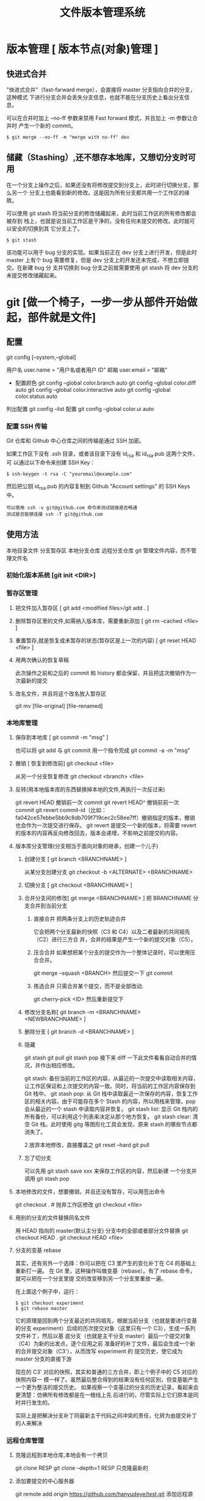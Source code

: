 #+TITLE: 文件版本管理系统
#+DESCRIPTION: 对于文件的改动，提供一个追踪文件历史信息的功能，还支持多用户改动，历史记录查询，改动说明。
* 版本管理 [ 版本节点(对象)管理 ]
** 快进式合并
   "快进式合并"（fast-farward merge），会直接将 master 分支指向合并的分支，这种模式
   下进行分支合并会丢失分支信息，也就不能在分支历史上看出分支信息。

   可以在合并时加上 --no-ff 参数来禁用 Fast forward 模式，并且加上 -m 参数让合并时
   产生一个新的 commit。
  
   #+begin_src shell
     $ git merge --no-ff -m "merge with no-ff" dev
   #+end_src
** 储藏（Stashing）,还不想存本地库，又想切分支时可用
   在一个分支上操作之后，如果还没有将修改提交到分支上，此时进行切换分支，那么另一个
   分支上也能看到新的修改。这是因为所有分支都共用一个工作区的缘故。

   可以使用 git stash 将当前分支的修改储藏起来，此时当前工作区的所有修改都会被存到
   栈上，也就是说当前工作区是干净的，没有任何未提交的修改。此时就可以安全的切换到其
   它分支上了。
#+begin_src shell
  $ git stash
#+end_src

该功能可以用于 bug 分支的实现。如果当前正在 dev 分支上进行开发，但是此时 master
上有个 bug 需要修复，但是 dev 分支上的开发还未完成，不想立即提交。在新建 bug 分
支并切换到 bug 分支之前就需要使用 git stash 将 dev 分支的未提交修改储藏起来。
* git [做一个椅子，一步一步从部件开始做起，部件就是文件]
** 配置
   git config [--system,--global]
   
   用户名 user.name = "用户名或者用户 ID"
   邮箱 user.email = "邮箱"
   
   - 配置颜色
      git config --global color.branch auto
      git config --global color.diff auto
      git config --global color.interactive auto
      git config --global color.status auto



   列出配置 git config --list
   配置 git config --global color.ui auto
   
*** 配置 SSH 传输
       Git 仓库和 Github 中心仓库之间的传输是通过 SSH 加密。

       如果工作区下没有 .ssh 目录，或者该目录下没有 id_rsa 和 id_rsa.pub 这两个文件，可
       以通过以下命令来创建 SSH Key：
       #+begin_src shell
         $ ssh-keygen -t rsa -C "youremail@example.com"
       #+end_src

       然后把公钥 id_rsa.pub 的内容复制到 Github "Account settings" 的 SSH Keys 中。
       : 可以使用 ssh -v git@github.com 命令来测试链接是否畅通
       : 测试是否能够连接 ssh -T git@github.com

** 使用方法
   本地目录文件  分支暂存区 本地分支仓库   远程分支仓库
   git 管理文件内容，而不管理文件名
   
*** 初始化版本系统 [git init <DIR>]
*** 暂存区管理
**** 把文件加入暂存区 [ git add <modified files>/git add . ]
**** 删除暂存区里的文件,如需纳入版本库，需要重新添加 [ git rm --cached <file> ]  
**** 重置暂存,就是恢复成未暂存的状态(暂存区是上一次的内容) [ git reset HEAD <file> ]
**** 用两次确认的恢复草稿
     此次操作之前和之后的 commit 和 history 都会保留，并且把这次撤销作为一次最新的提交
**** 改名文件，并且将这个改名放入暂存区
     git mv [file-original] [file-renamed]

*** 本地库管理
**** 保存到本地库 [ git commit -m "msg" ]
     也可以将 git add 与 git commit 用一个指令完成
     git commit -a -m "msg"
**** 撤销 [ 恢复到修改前] git checkout <file>
     从另一个分支恢复修改 git checkout <branch>  <file>
**** 反转(用本地版本库的东西替换掉本地的文件,再执行一次反过来)
     git revert HEAD                  撤销前一次 commit
     git revert HEAD^               撤销前前一次 commit
     git revert commit-id（比如：fa042ce57ebbe5bb9c8db709f719cec2c58ee7ff）撤销指定的版本，撤销也会作为一次提交进行保存。
     git revert 是提交一个新的版本，将需要 revert 的版本的内容再反向修改回去，版本会递增，不影响之前提交的内容。
**** 版本库分支管理(分支相当于面向对象的继承，创建一个儿子)
***** 创建分支 [ git branch <BRANCHNAME> ]
      从某分支创建分支 git checkout -b <ALTERNATE> <BRANCHNAME> 
***** 切换分支 [ git checkout <BRANCHNAME> ]
***** 合并分支间的修改[ git merge <BRANCHNAME> ] 把 BRANCHNAME 分支合并到当前分支
****** 直接合并 把两条分支上的历史轨迹合并 
       
     它会把两个分支最新的快照（C3 和 C4）以及二者最新的共同祖先（C2）进行三方合
     并，合并的结果是产生一个新的提交对象（C5）。
****** 压合合并 如果想把某个分支的提交作为一个整体记录时，可以使用压合合并。
       git merge --squash <BRANCH>
       然后提交一下  git commit 
****** 拣选合并 只需合并某个提交，而不是全部改动.
       git cherry-pick <ID>
       然后重新提交下
***** 修改分支名称[ git branch -m <BRANCHNAME> <NEWBRANCHNAME> ]
***** 删除分支 [ git branch -d <BRANCHNAME> ]
***** 隐藏
      git stash
      git pull
      git stash pop
      接下来 diff 一下此文件看看自动合并的情况，并作出相应修改。

      git stash: 备份当前的工作区的内容，从最近的一次提交中读取相关内容，让工作区保证和上次提交的内容一致。同时，将当前的工作区内容保存到 Git 栈中。
      git stash pop: 从 Git 栈中读取最近一次保存的内容，恢复工作区的相关内容。由于可能存在多个 Stash 的内容，所以用栈来管理，pop 会从最近的一个 stash 中读取内容并恢复。
      git stash list: 显示 Git 栈内的所有备份，可以利用这个列表来决定从那个地方恢复。
      git stash clear: 清空 Git 栈。此时使用 gitg 等图形化工具会发现，原来 stash 的哪些节点都消失了。
     
      2.放弃本地修改，直接覆盖之
      git reset --hard
      git pull
***** 忘了切分支
      可以先用 git stash save xxx 来保存工作区的内容，然后新建 一个分支并调用 git stash pop
**** 本地修改的文件，想要撤销，并且还没有暂存，可以用签出命令
     git checkout . # 抛弃工作区修改
     git checkout <file>
**** 用别的分支的文件替换同名文件
     用 HEAD 指向的 master(默认主分支) 分支中的全部或者部分文件替换
     git checkout HEAD .
     git checkout HEAD <file>
**** 分支的变基 rebase
其实，还有另外一个选择：你可以把在 C3 里产生的变化补丁在 C4 的基础上重新打一遍。
在 Git 里，这种操作叫做变基（rebase）。有了 rebase 命令，就可以把在一个分支里提
交的改变移到另一个分支里重放一遍。

在上面这个例子中，运行：

#+begin_src shell
$ git checkout experiment
$ git rebase master
#+end_src

它的原理是回到两个分支最近的共同祖先，根据当前分支（也就是要进行变基的分支
experiment）后续的历次提交对象（这里只有一个 C3），生成一系列文件补丁，然后以基
底分支（也就是主干分支 master）最后一个提交对象（C4）为新的出发点，逐个应用之前
准备好的补丁文件，最后会生成一个新的合并提交对象（C3'），从而改写 experiment 的
提交历史，使它成为 master 分支的直接下游

现在的 C3' 对应的快照，其实和普通的三方合并，即上个例子中的 C5 对应的快照内容一
模一样了。虽然最后整合得到的结果没有任何区别，但变基能产生一个更为整洁的提交历史。
如果视察一个变基过的分支的历史记录，看起来会更清楚：仿佛所有修改都是在一根线上先
后进行的，尽管实际上它们原本是同时并行发生的。

实际上是把解决分支补丁同最新主干代码之间冲突的责任，化转为由提交补丁的人来解决
*** 远程仓库管理
**** 克隆远程到本地仓库,本地会有一个拷贝
     git clone RESP
     git clone --depth=1 RESP 只克隆最新的
**** 添加要提交的中心服务器
     git remote add origin https://github.com/hanyudeye/test.git 添加远程源 
**** 远程的东西与本地同步
     git push -u origin master
     将本地分支上的提交推送到远程某分支 git push origin <BRANCH>:<REMOTEBRANCH>
**** 更新本地的版本库
     git pull
     git pull git://github.com/tom/test.git
**** 查看远程分支情况
     git branch -r # 查看远程 branch
     git checkout -b bug_fix_local bug_fix_remote #把本地端切换为远程的 bug_fix_remote branch 并命名为 bug_fix_local
**** 修改远程仓库 
***** 1.修改命令
     git remote  set-url origin [url]
***** 2.先删后加
     git remote rm origin
     git remote add origin [url]
**** 强制覆盖本地, 这里不想覆盖的也要覆盖
     git fetch --all
     git reset --hard origin/master
     git pull
*** 搭建 git 服务
    git 服务支持三种协议   
    ssh   git@github.com/xx/bb  安全好
    git    git://github.com/xx/bb  速度快
    http/https  http://github.com/xx/bb.git  不用改防火墙
*** 文件日志查看
**** 状态 status   
     git status
     git status -s 简短信息
     git remote -v 列出服务器地址
**** 查看提交历史
     git log
     git log --oneline 简洁--graph 拓扑图 '--reverse'逆向显示
     --author 指定用户日志
     如果你要指定日期，可以执行几个选项：--since 和 --before，但
     是你也可以用 --until 和 --after。
**** 查看某次提交的内容 [ git show <id> ]
**** 更详细的信息 git blame <FILE>
     git blame -L 12,13 <FILE> 具体行的细节
     显示文件内容变更细节
*** 比较区别
         比较修改文件与暂存区的区别  git diff <FILE>
         比较暂存区和版本库的区别 git diff --cached <FILE>   
         比较不同版本区别 git diff <HEAD>
   
         git diff branch1 branch2 --stat   //显示出所有有差异的文件列表
         git diff branch1 branch2 文件名(带路径)   //显示指定文件的详细差异
         git diff branch1 branch2                   //显示出所有有差异的文件的详细差异

         git diff --stat   显示摘要而非整个 diff
         A: 你本地新增的文件（服务器上没有）.
         C: 文件的一个新拷贝.
         D: 你本地删除的文件（服务器上还在）.
         M: 文件的内容或者 mode 被修改了.
         R: 文件名被修改了。
         T: 文件的类型被修改了。
         U: 文件没有被合并(你需要完成合并才能进行提交)。
         X: 未知状态(很可能是遇到 git 的 bug 了，你可以向 git 提交 bug report)。
         在 man git diff-files 中可以查到这些标志的说明

*** TAG  [只读]
**** 使用标签标记里程碑 [ git tag 1.0  [branch] ]
     为某个分支创建标签 git tag  [ TAG ] [BRANCH] 
**** 查看可发布版本[  git tag ]
**** 签出标签 [git checkout 1.0],此时不在某个分支上，可以在此签出到某分支  [ git checkout -b [ BRANCH1.0 ] ]
*** 把分支合并到 master 分支
    git checkout master 
    git rebase  [developversion]
    git brancd -d [developversion] 删除[developversion]分支
*** 管理本地版本库
*** 使用 Git 子模块跟踪外部版本库
    添加子模块 git submodule add <RESP> <MODULENAME>
    显示子模块 git submodule
    
克隆含子模块的版本库
还要初始化子模块  git submodule init <MODULENAME>
然后更细 git submodule update <MODULENAME>
*** 高级功能
**** 压缩
**** 导出
** gitignore 版本忽略文件
   以斜杠“/”开头表示目录； 
   以星号“*”通配多个字符；
   以问号“?”通配单个字符
   以方括号“[]”包含单个字符的匹配列表；
   以叹号“!”表示不忽略(跟踪)匹配到的文件或目录；
   规则：/fd1/*
   说明：忽略根目录下的 /fd1/ 目录的全部内容；根目录指项目的的根目录
** Git 常用命令
   在当前目录新建一个 Git 代码库
   git init

   新建一个目录，将其初始化为 Git 代码库
   git init [project-name]

   下载一个项目和它的整个代码历史
   git clone [url]

   显示当前的 Git 配置
   git config --list

   编辑 Git 配置文件
   git config -e [--global]
   
   设置提交代码时的用户信息
   git config [--global] user.name "[name]"
   git config [--global] user.email "[email address]"
   

   添加指定文件到暂存区
   git add [file1] [file2] ...

   添加指定目录到暂存区，包括子目录
   git add [dir]

   添加当前目录的所有文件到暂存区
   git add .

   添加每个变化前，都会要求确认
   对于同一个文件的多处变化，可以实现分次提交
   git add -p

   删除工作区文件，并且将这次删除放入暂存区
   git rm [file1] [file2] ...

   停止追踪指定文件，但该文件会保留在工作区
   git rm --cached [file]

   改名文件，并且将这个改名放入暂存区
   git mv [file-original] [file-renamed]

   提交暂存区到仓库区
   git commit -m [message]

   提交暂存区的指定文件到仓库区
   git commit [file1] [file2] ... -m [message]

   提交工作区自上次 commit 之后的变化，直接到仓库区
   git commit -a

   提交时显示所有 diff 信息
   git commit -v

   使用一次新的 commit，替代上一次提交
   如果代码没有任何新变化，则用来改写上一次 commit 的提交信息
   git commit --amend -m [message]

   重做上一次 commit，并包括指定文件的新变化
   git commit --amend [file1] [file2] ...

   列出所有本地分支
   git branch

   列出所有远程分支
   git branch -r

   列出所有本地分支和远程分支
   git branch -a

   新建一个分支，但依然停留在当前分支
   git branch [branch-name]

   新建一个分支，并切换到该分支
   git checkout -b [branch]

 新建一个分支，指向指定 commit
 git branch [branch] [commit]

 新建一个分支，与指定的远程分支建立追踪关系
 git branch --track [branch] [remote-branch]

 切换到指定分支，并更新工作区
 git checkout [branch-name]

 切换到上一个分支
 git checkout -

 建立追踪关系，在现有分支与指定的远程分支之间
 git branch --set-upstream [branch] [remote-branch]

 合并指定分支到当前分支
 git merge [branch]

 选择一个 commit，合并进当前分支
 git cherry-pick [commit]

 删除分支
 git branch -d [branch-name]

 删除远程分支
 git push origin --delete [branch-name]
 git branch -dr [remote/branch]

 列出所有 tag
 git tag

 新建一个 tag 在当前 commit
 git tag [tag]

 新建一个 tag 在指定 commit
 git tag [tag] [commit]

 删除本地 tag
 git tag -d [tag]

 删除远程 tag
 git push origin :refs/tags/[tagName]

 查看 tag 信息
 git show [tag]

 提交指定 tag
 git push [remote] [tag]

 提交所有 tag
 git push [remote] --tags

 新建一个分支，指向某个 tag
 git checkout -b [branch] [tag]

 显示有变更的文件
 git status

 显示当前分支的版本历史
 git log

 显示 commit 历史，以及每次 commit 发生变更的文件
 git log --stat

 搜索提交历史，根据关键词
 git log -S [keyword]

 显示某个 commit 之后的所有变动，每个 commit 占据一行
 git log [tag] HEAD --pretty=format:%s

 显示某个 commit 之后的所有变动，其"提交说明"必须符合搜索条件
 git log [tag] HEAD --grep feature

 显示某个文件的版本历史，包括文件改名
 git log --follow [file]
 git whatchanged [file]

 显示指定文件相关的每一次 diff
 git log -p [file]

 显示过去 5 次提交
 git log -5 --pretty --oneline

 显示所有提交过的用户，按提交次数排序
 git shortlog -sn

 显示指定文件是什么人在什么时间修改过
 git blame [file]

 显示暂存区和工作区的差异
 git diff

 显示暂存区和上一个 commit 的差异
 git diff --cached [file]

 显示工作区与当前分支最新 commit 之间的差异
 git diff HEAD

 显示两次提交之间的差异
 git diff [first-branch]...[second-branch]

 显示今天你写了多少行代码
 git diff --shortstat "@{0 day ago}"

 显示某次提交的元数据和内容变化
 git show [commit]

 显示某次提交发生变化的文件
 git show --name-only [commit]

 显示某次提交时，某个文件的内容
 git show [commit]:[filename]

 显示当前分支的最近几次提交
 git reflog
程同步
 下载远程仓库的所有变动
 git fetch [remote]

 显示所有远程仓库
 git remote -v

 显示某个远程仓库的信息
 git remote show [remote]

 增加一个新的远程仓库，并命名
 git remote add [shortname] [url]

 取回远程仓库的变化，并与本地分支合并
 git pull [remote] [branch]

 上传本地指定分支到远程仓库
 git push [remote] [branch]

 强行推送当前分支到远程仓库，即使有冲突
 git push [remote] --force

 推送所有分支到远程仓库
 git push [remote] --all
销
 恢复暂存区的指定文件到工作区
 git checkout [file]

 恢复某个 commit 的指定文件到暂存区和工作区
 git checkout [commit] [file]

 恢复暂存区的所有文件到工作区
 git checkout .

 重置暂存区的指定文件，与上一次 commit 保持一致，但工作区不变
 git reset [file]

 重置暂存区与工作区，与上一次 commit 保持一致
 git reset --hard

 重置当前分支的指针为指定 commit，同时重置暂存区，但工作区不变
 git reset [commit]

 重置当前分支的 HEAD 为指定 commit，同时重置暂存区和工作区，与指定 commit 一致
 git reset --hard [commit]

 重置当前 HEAD 为指定 commit，但保持暂存区和工作区不变
 git reset --keep [commit]

 新建一个 commit，用来撤销指定 commit
 后者的所有变化都将被前者抵消，并且应用到当前分支
 git revert [commit]

时将未提交的变化移除，稍后再移入
 git stash
 git stash pop
他
 生成一个可供发布的压缩包
 git archive
** 帮助 
   git help <command>
** 日志 [git log]
** 提交合并请求
   Fork,然后克隆项目，然后创建新分支 
   #+begin_src shell
   
    $ git checkout -b patchname
   #+end_src
    
   本地修改并测试，推送分支。
   
    #+begin_src shell
    $ git add .
    $ git commit -m "add commit messamge"
    $ git push origin patchname
    #+end_src

   进入 `fork` 后的仓库，切换到新提交的 `patchname` 分支，点击 `patchname` 分支
   右侧的 **New pull request** 。在 PR 对比页面，正确选择你需要发起合并请求的分
   支，然后点击 **Create pull request** ，建立一个新的合并申请并描述变动。

* svn
** svn 重新验证证书 ->会在用户名和密码错误的情况下重新验证 
   Error:  “Server certificate verification failed: issuer is not trusted”
   
   使用终端执行如下命令：svn list https://your.repository.url 接下来选择对应的
   （临时）/（永久）即可。
** 功能
   :LOGBOOK:
   CLOCK: [2019-05-26 日 19:42]--[2019-05-26 日 20:07] =>  0:25
   :END:
   查看修改的文件记录
   svn cat -- 显示特定版本的某文件内容。
   svn list -- 显示一个目录或某一版本存在的文件列表。
   svn log -- 显示 svn 的版本 log，含作者、日期、路径等。
   svn diff -- 显示特定修改的行级详细信息。

   list 示例：

   svn list http://svn.test.com/svn     #查看目录中的文件。
   svn list -v http://svn.test.com/svn  #查看详细的目录的信息(修订人,版本号,文件大小等)。
   svn list [-v]                        #查看当前当前工作拷贝的版本库 URL。
   cat 示例：

   svn cat -r 4 test.c     #查看版本 4 中的文件 test.c 的内容,不进行比较。
   diff 示例：

   svn diff               #什么都不加，会坚持本地代码和缓存在本地.svn 目录下的信息的不同;信息太多，没啥用处。
   svn diff -r 3          #比较你的本地代码和版本号为 3 的所有文件的不同。
   svn diff -r 3 text.c   #比较你的本地代码和版本号为 3 的 text.c 文件的不同。
   svn diff -r 5:6        #比较版本 5 和版本 6 之间所有文件的不同。
   svn diff -r 5:6 text.c #比较版本 5 和版本 6 之间的 text.c 文件的变化。
   svn diff -c 6 test.c    #比较版本 5 和版本 6 之间的 text.c 文件的变化。
   log 示例：

   svn log         #什么都不加会显示所有版本 commit 的日志信息:版本、作者、日期、comment。
   svn log -r 4:20 #只看版本 4 到版本 20 的日志信息，顺序显示。
   svn log -r 20:5 #显示版本 20 到 4 之间的日志信息，逆序显示。
   svn log test.c  #查看文件 test.c 的日志修改信息。
   svn log -r 8 -v #显示版本 8 的详细修改日志，包括修改的所有文件列表信息。
   svn log -r 8 -v -q   #显示版本 8 的详细提交日志，不包括 comment。
   svn log -v -r 88:866 #显示从版本 88 到版本 866 之间，当前代码目录下所有变更的详细信息 。
   svn log -v dir  #查看目录的日志修改信息,需要加 v。
   svn log http://foo.com/svn/trunk/code/  #显示代码目录的日志信息。
   常用命令

   svn add file|dir -- 添加文件或整个目录
   svn checkout -- 获取 svn 代码
   svn commit  -- 提交本地修改代码
   svn status    -- 查看本地修改代码情况：修改的或本地独有的文件详细信息
   svn merge   -- 合并 svn 和本地代码
   svn revert   -- 撤销本地修改代码
   svn resolve -- 合并冲突代码

   svn help [command] -- 查看 svn 帮助，或特定命令帮助
   svn diff 个性化定制
   svn 配置文件: ~/.subversion/config

   修改~/.subversion/config，找到如下配置行：

   # diff-cmd = diff_program (diff, gdiff, etc.)
   将上面那个脚本的路径添加进去就行，修改为

   diff-cmd = /usr/local/bin/diffwrap.sh  #绝对路径
   这样 svn diff 命令就会默认使用 vimdiff 比较文件。

   diffwrap.sh 文件
   #! /bin/bash

   # for svn diff: 修改~/.subversion/config，找到如下配置行：
   # diff-cmd = diff_program (diff, gdiff, etc.)
   # diff-cmd = ~/bin/diffwrap.sh

   # 参数大于 5 时，去掉前 5 个参数；参数小于 5，失败，什么也不做
   shift 5

   # 使用 vimdiff 比较
   vimdiff "$@"

